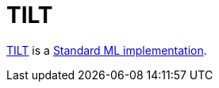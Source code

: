 = TILT

http://www.cs.cornell.edu/home/jgm/tilt.html[TILT] is a
<<StandardMLImplementations#,Standard ML implementation>>.
